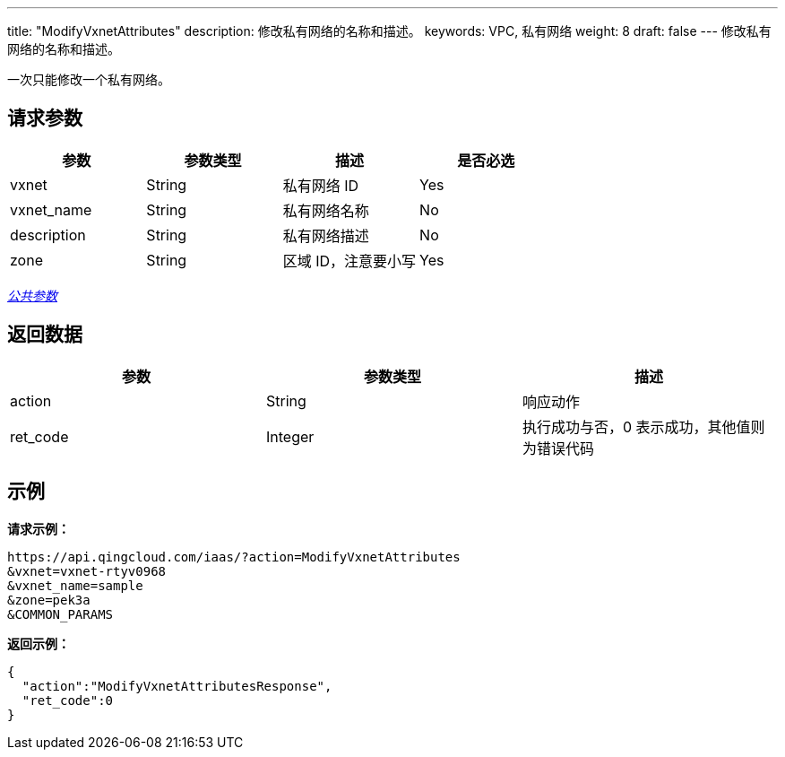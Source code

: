 ---
title: "ModifyVxnetAttributes"
description: 修改私有网络的名称和描述。
keywords: VPC, 私有网络
weight: 8
draft: false
---
修改私有网络的名称和描述。

一次只能修改一个私有网络。

== 请求参数

|===
| 参数 | 参数类型 | 描述 | 是否必选

| vxnet
| String
| 私有网络 ID
| Yes

| vxnet_name
| String
| 私有网络名称
| No

| description
| String
| 私有网络描述
| No

| zone
| String
| 区域 ID，注意要小写
| Yes
|===

link:../../get_api/parameters/[_公共参数_]

== 返回数据

|===
| 参数 | 参数类型 | 描述

| action
| String
| 响应动作

| ret_code
| Integer
| 执行成功与否，0 表示成功，其他值则为错误代码
|===

== 示例

*请求示例：*
[source]
----
https://api.qingcloud.com/iaas/?action=ModifyVxnetAttributes
&vxnet=vxnet-rtyv0968
&vxnet_name=sample
&zone=pek3a
&COMMON_PARAMS
----

*返回示例：*
[source]
----
{
  "action":"ModifyVxnetAttributesResponse",
  "ret_code":0
}
----
